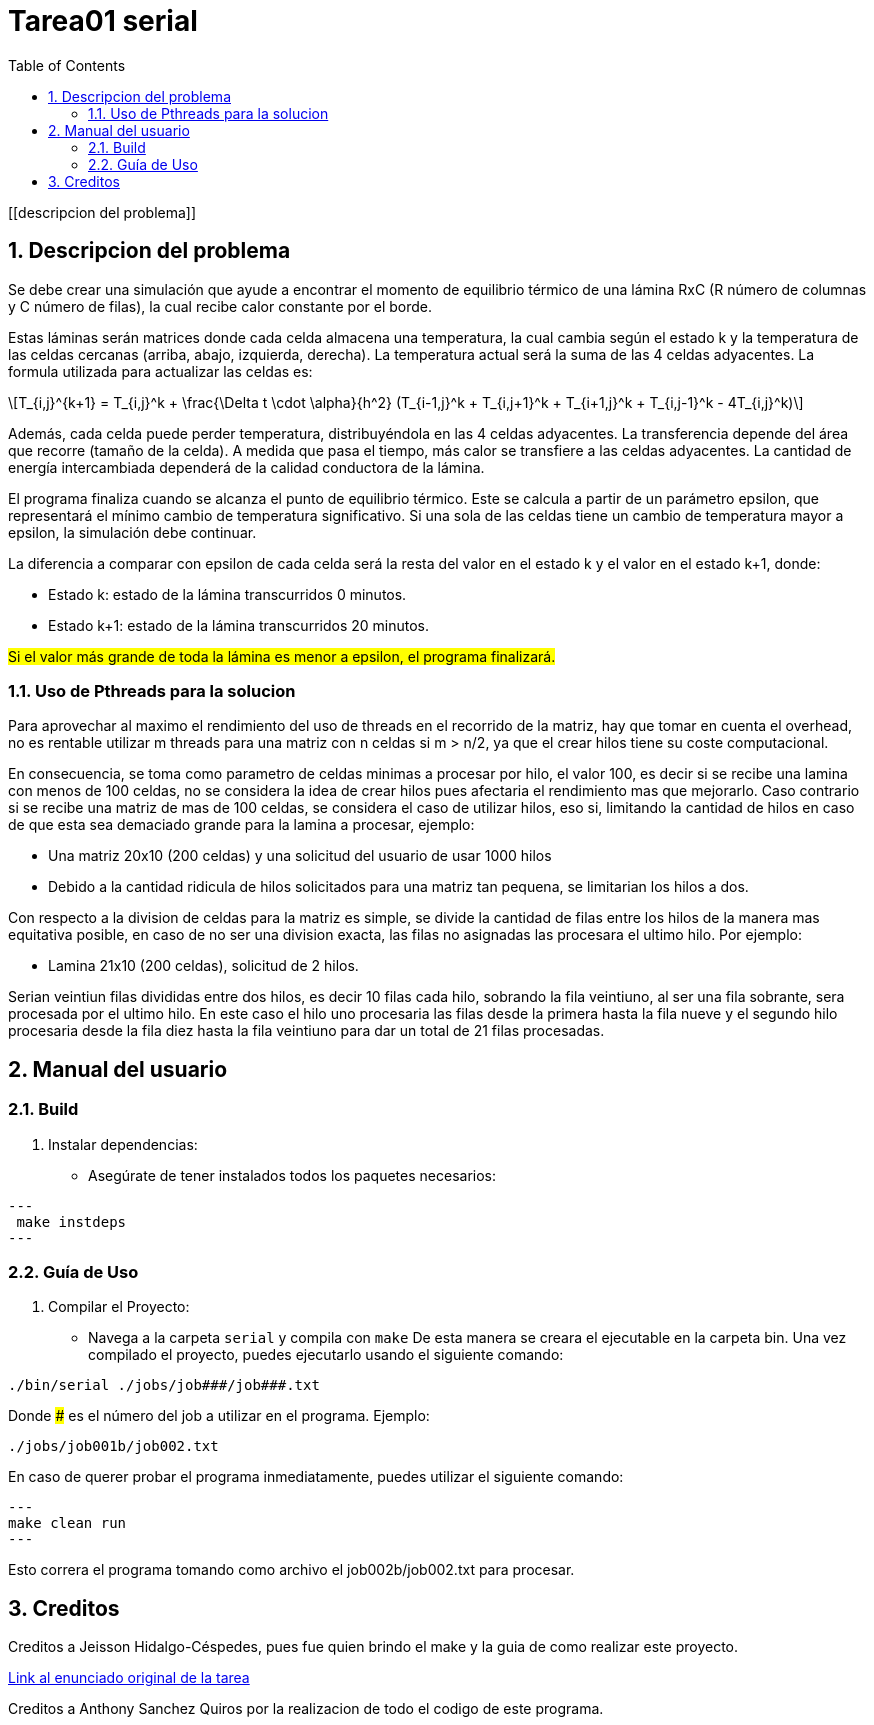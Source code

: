 = Tarea01 serial
:experimental:
:nofooter:
:source-highlighter: pygments
:sectnums:
:stem: latexmath
:toc:
:xrefstyle: short

[[descripcion del problema]]

== Descripcion del problema

Se debe crear una simulación que ayude a encontrar el momento de equilibrio térmico de una lámina RxC (R número de columnas y C número de filas), la cual recibe calor constante por el borde.

Estas láminas serán matrices donde cada celda almacena una temperatura, la cual cambia según el estado k y la temperatura de las celdas cercanas (arriba, abajo, izquierda, derecha). La temperatura actual será la suma de las 4 celdas adyacentes.
La formula utilizada para actualizar las celdas es:
[stem]
++++
T_{i,j}^{k+1} = T_{i,j}^k + \frac{\Delta t \cdot \alpha}{h^2} (T_{i-1,j}^k + T_{i,j+1}^k + T_{i+1,j}^k + T_{i,j-1}^k - 4T_{i,j}^k)
++++

Además, cada celda puede perder temperatura, distribuyéndola en las 4 celdas adyacentes. La transferencia depende del área que recorre (tamaño de la celda). A medida que pasa el tiempo, más calor se transfiere a las celdas adyacentes. La cantidad de energía intercambiada dependerá de la calidad conductora de la lámina.

El programa finaliza cuando se alcanza el punto de equilibrio térmico. Este se calcula a partir de un parámetro epsilon, que representará el mínimo cambio de temperatura significativo. Si una sola de las celdas tiene un cambio de temperatura mayor a epsilon, la simulación debe continuar.

La diferencia a comparar con epsilon de cada celda será la resta del valor en el estado k y el valor en el estado k+1, donde:

* Estado k: estado de la lámina transcurridos 0 minutos.
* Estado k+1: estado de la lámina transcurridos 20 minutos.

#Si el valor más grande de toda la lámina es menor a epsilon, el programa finalizará.#

=== Uso de Pthreads para la solucion

Para aprovechar al maximo el rendimiento del uso de threads en el recorrido de la matriz, hay que tomar en cuenta el overhead, no es rentable utilizar m threads para una matriz con n celdas si m > n/2, ya que el crear hilos tiene su coste computacional.

En consecuencia, se toma como parametro de celdas minimas a procesar por hilo, el valor 100, es decir si se recibe una lamina con menos de 100 celdas, no se considera la idea de crear hilos pues afectaria el rendimiento mas que mejorarlo. Caso contrario si se recibe una matriz de mas de 100 celdas, se considera el caso de utilizar hilos, eso si, limitando la cantidad de hilos en caso de que esta sea demaciado grande para la lamina a procesar, ejemplo:

- Una matriz 20x10 (200 celdas) y una solicitud del usuario de usar 1000 hilos
- Debido a la cantidad ridicula de hilos solicitados para una matriz tan pequena, se limitarian los hilos a dos.

Con respecto a la division de celdas para la matriz es simple, se divide la cantidad de filas entre los hilos de la manera mas equitativa posible, en caso de no ser una division exacta, las filas no asignadas las procesara el ultimo hilo. Por ejemplo:

- Lamina 21x10 (200 celdas), solicitud de 2 hilos.

Serian veintiun filas divididas entre dos hilos, es decir 10 filas cada hilo, sobrando la fila veintiuno, al ser una fila sobrante, sera procesada por el ultimo hilo.
En este caso el hilo uno procesaria las filas desde la primera hasta la fila nueve y el segundo hilo procesaria desde la fila diez hasta la fila veintiuno para dar un total de 21 filas procesadas.

[[manual]]

== Manual del usuario

=== Build

1. Instalar dependencias:
- Asegúrate de tener instalados todos los paquetes necesarios:

[source, bash]
---
 make instdeps
---

=== Guía de Uso

1. Compilar el Proyecto:
- Navega a la carpeta `serial` y compila con `make`
De esta manera se creara el ejecutable en la carpeta bin.
Una vez compilado el proyecto, puedes ejecutarlo usando el siguiente comando:
[source, bash]
----
./bin/serial ./jobs/job###/job###.txt
----

Donde ### es el número del job a utilizar en el programa. Ejemplo:
[source, bash]
----
./jobs/job001b/job002.txt
----

En caso de querer probar el programa inmediatamente, puedes utilizar el siguiente comando:
[source, bash]
---
make clean run
---

Esto correra el programa tomando como archivo el job002b/job002.txt para procesar.

[[creditos]]
== Creditos

Creditos a Jeisson Hidalgo-Céspedes, pues fue quien brindo el make y la guia de como realizar este proyecto.

https://jeisson.ecci.ucr.ac.cr/concurrente/2025a/tareas/#pthread[Link al enunciado original de la tarea]

Creditos a Anthony Sanchez Quiros por la realizacion de todo el codigo de este programa.
